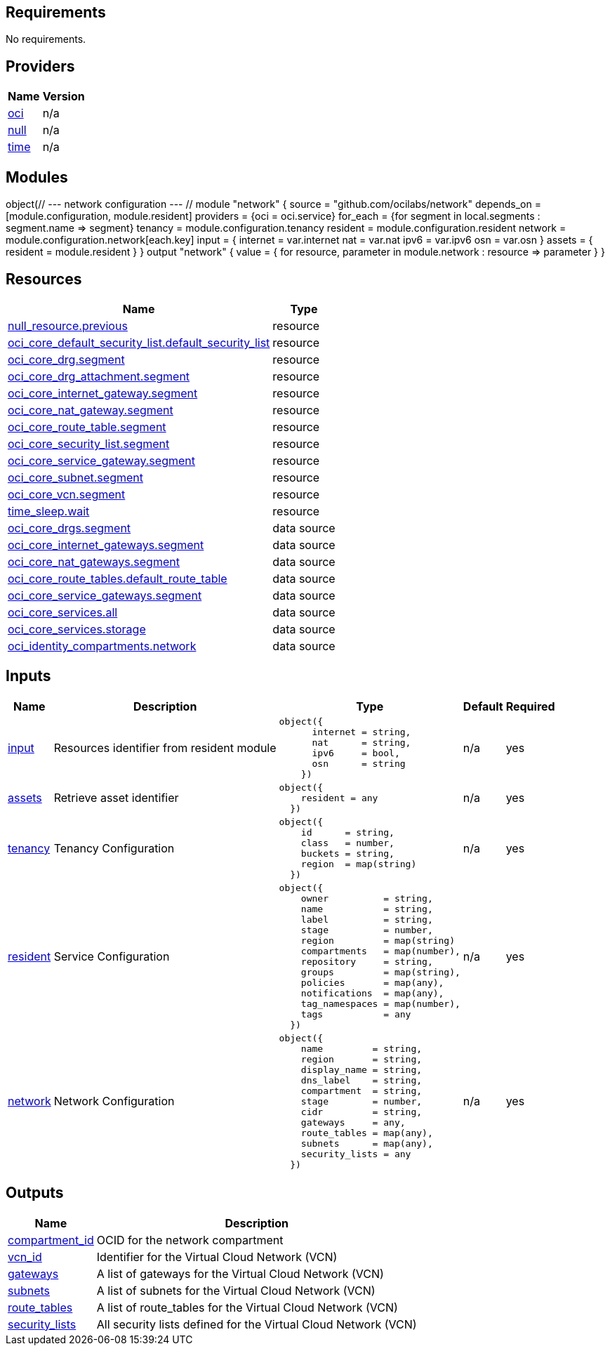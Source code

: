 == Requirements

No requirements.

== Providers

[cols="a,a",options="header,autowidth"]
|===
|Name |Version
|[[provider_oci]] <<provider_oci,oci>> |n/a
|[[provider_null]] <<provider_null,null>> |n/a
|[[provider_time]] <<provider_time,time>> |n/a
|===

== Modules
object(// --- network configuration --- //
module "network" {
  source = "github.com/ocilabs/network"
  depends_on = [module.configuration, module.resident]
  providers = {oci = oci.service}
  for_each  = {for segment in local.segments : segment.name => segment}
  tenancy   = module.configuration.tenancy
  resident  = module.configuration.resident
  network   = module.configuration.network[each.key]
  input = {
    internet = var.internet
    nat      = var.nat
    ipv6     = var.ipv6
    osn      = var.osn
  }
  assets = {
    resident = module.resident
  }
}
output "network" {
  value = {
    for resource, parameter in module.network : resource => parameter
    }
}
// --- network configuration --- //)

== Resources

[cols="a,a",options="header,autowidth"]
|===
|Name |Type
|https://registry.terraform.io/providers/hashicorp/null/latest/docs/resources/resource[null_resource.previous] |resource
|https://registry.terraform.io/providers/hashicorp/oci/latest/docs/resources/core_default_security_list[oci_core_default_security_list.default_security_list] |resource
|https://registry.terraform.io/providers/hashicorp/oci/latest/docs/resources/core_drg[oci_core_drg.segment] |resource
|https://registry.terraform.io/providers/hashicorp/oci/latest/docs/resources/core_drg_attachment[oci_core_drg_attachment.segment] |resource
|https://registry.terraform.io/providers/hashicorp/oci/latest/docs/resources/core_internet_gateway[oci_core_internet_gateway.segment] |resource
|https://registry.terraform.io/providers/hashicorp/oci/latest/docs/resources/core_nat_gateway[oci_core_nat_gateway.segment] |resource
|https://registry.terraform.io/providers/hashicorp/oci/latest/docs/resources/core_route_table[oci_core_route_table.segment] |resource
|https://registry.terraform.io/providers/hashicorp/oci/latest/docs/resources/core_security_list[oci_core_security_list.segment] |resource
|https://registry.terraform.io/providers/hashicorp/oci/latest/docs/resources/core_service_gateway[oci_core_service_gateway.segment] |resource
|https://registry.terraform.io/providers/hashicorp/oci/latest/docs/resources/core_subnet[oci_core_subnet.segment] |resource
|https://registry.terraform.io/providers/hashicorp/oci/latest/docs/resources/core_vcn[oci_core_vcn.segment] |resource
|https://registry.terraform.io/providers/hashicorp/time/latest/docs/resources/sleep[time_sleep.wait] |resource
|https://registry.terraform.io/providers/hashicorp/oci/latest/docs/data-sources/core_drgs[oci_core_drgs.segment] |data source
|https://registry.terraform.io/providers/hashicorp/oci/latest/docs/data-sources/core_internet_gateways[oci_core_internet_gateways.segment] |data source
|https://registry.terraform.io/providers/hashicorp/oci/latest/docs/data-sources/core_nat_gateways[oci_core_nat_gateways.segment] |data source
|https://registry.terraform.io/providers/hashicorp/oci/latest/docs/data-sources/core_route_tables[oci_core_route_tables.default_route_table] |data source
|https://registry.terraform.io/providers/hashicorp/oci/latest/docs/data-sources/core_service_gateways[oci_core_service_gateways.segment] |data source
|https://registry.terraform.io/providers/hashicorp/oci/latest/docs/data-sources/core_services[oci_core_services.all] |data source
|https://registry.terraform.io/providers/hashicorp/oci/latest/docs/data-sources/core_services[oci_core_services.storage] |data source
|https://registry.terraform.io/providers/hashicorp/oci/latest/docs/data-sources/identity_compartments[oci_identity_compartments.network] |data source
|===

== Inputs

[cols="a,a,a,a,a",options="header,autowidth"]
|===
|Name |Description |Type |Default |Required
|[[input_input]] <<input_input,input>>
|Resources identifier from resident module
|

[source]
----
object({
      internet = string,
      nat      = string,
      ipv6     = bool,
      osn      = string
    })
----

|n/a
|yes

|[[input_assets]] <<input_assets,assets>>
|Retrieve asset identifier
|

[source]
----
object({
    resident = any
  })
----

|n/a
|yes

|[[input_tenancy]] <<input_tenancy,tenancy>>
|Tenancy Configuration
|

[source]
----
object({
    id      = string,
    class   = number,
    buckets = string,
    region  = map(string)
  })
----

|n/a
|yes

|[[input_resident]] <<input_resident,resident>>
|Service Configuration
|

[source]
----
object({
    owner          = string,
    name           = string,
    label          = string,
    stage          = number,
    region         = map(string)
    compartments   = map(number),
    repository     = string,
    groups         = map(string),
    policies       = map(any),
    notifications  = map(any),
    tag_namespaces = map(number),
    tags           = any
  })
----

|n/a
|yes

|[[input_network]] <<input_network,network>>
|Network Configuration
|

[source]
----
object({
    name         = string,
    region       = string,
    display_name = string,
    dns_label    = string,
    compartment  = string,
    stage        = number,
    cidr         = string,
    gateways     = any,
    route_tables = map(any),
    subnets      = map(any),
    security_lists = any
  })
----

|n/a
|yes

|===

== Outputs

[cols="a,a",options="header,autowidth"]
|===
|Name |Description
|[[output_compartment_id]] <<output_compartment_id,compartment_id>> |OCID for the network compartment
|[[output_vcn_id]] <<output_vcn_id,vcn_id>> |Identifier for the Virtual Cloud Network (VCN)
|[[output_gateways]] <<output_gateways,gateways>> |A list of gateways for the Virtual Cloud Network (VCN)
|[[output_subnets]] <<output_subnets,subnets>> |A list of subnets for the Virtual Cloud Network (VCN)
|[[output_route_tables]] <<output_route_tables,route_tables>> |A list of route_tables for the Virtual Cloud Network (VCN)
|[[output_security_lists]] <<output_security_lists,security_lists>> |All security lists defined for the Virtual Cloud Network (VCN)
|===
